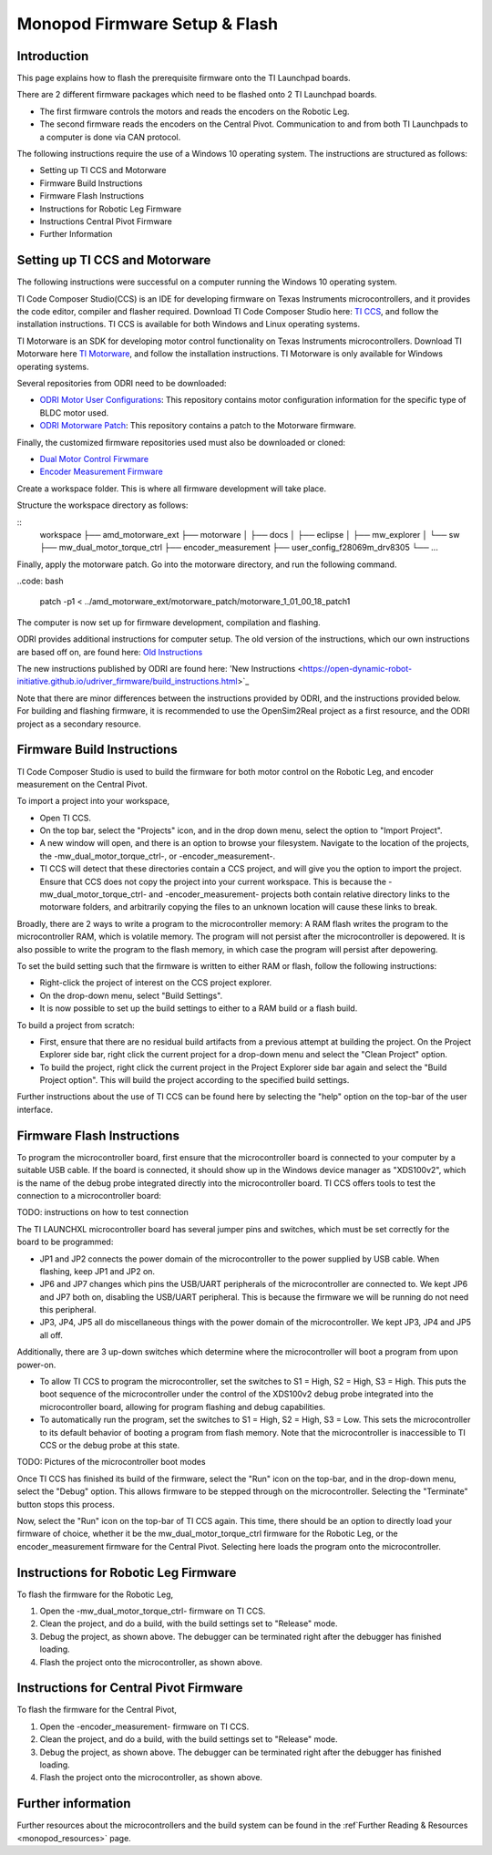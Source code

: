 Monopod Firmware Setup & Flash
==============================

Introduction
------------

This page explains how to flash the prerequisite firmware onto the TI Launchpad boards.

There are 2 different firmware packages which need to be flashed onto 2 TI Launchpad boards.

- The first firmware controls the motors and reads the encoders on the Robotic Leg.
- The second firmware reads the encoders on the Central Pivot.
  Communication to and from both TI Launchpads to a computer is done via CAN protocol.

The following instructions require the use of a Windows 10 operating system. The instructions are structured as
follows:

- Setting up TI CCS and Motorware
- Firmware Build Instructions
- Firmware Flash Instructions
- Instructions for Robotic Leg Firmware
- Instructions Central Pivot Firmware
- Further Information

Setting up TI CCS and Motorware
-------------------------------

The following instructions were successful on a computer running the Windows 10 operating system.

TI Code Composer Studio(CCS) is an IDE for developing firmware on Texas Instruments microcontrollers, and it provides
the code editor, compiler and flasher required. Download TI Code Composer Studio here:
`TI CCS <https://www.ti.com/tool/CCSTUDIO>`_, and follow the installation instructions. TI CCS is available for both
Windows and Linux operating systems.

TI Motorware is an SDK for developing motor control functionality on Texas Instruments microcontrollers. Download TI
Motorware here `TI Motorware <https://www.ti.com/tool/MOTORWARE>`_, and follow the installation instructions. TI
Motorware is only available for Windows operating systems.

Several repositories from ODRI need to be downloaded:

- `ODRI Motor User Configurations <https://github.com/open-dynamic-robot-initiative/user_config_f28069m_drv8305>`_: This repository contains motor configuration information for the specific type of BLDC motor used.
- `ODRI Motorware Patch <https://github.com/open-dynamic-robot-initiative/amd_motorware_ext>`_: This repository contains a patch to the Motorware firmware.

Finally, the customized firmware repositories used must also be downloaded or cloned:

- `Dual Motor Control Firwmare <https://github.com/OpenSim2Real/mw_dual_motor_torque_ctrl>`_
- `Encoder Measurement Firmware <https://github.com/OpenSim2Real/encoder_measurement>`_

Create a workspace folder. This is where all firmware development will take place.

Structure the workspace directory as follows:

::
    workspace
    ├── amd_motorware_ext
    ├── motorware
    │   ├── docs
    │   ├── eclipse
    │   ├── mw_explorer
    │   └── sw
    ├── mw_dual_motor_torque_ctrl
    ├── encoder_measurement
    ├── user_config_f28069m_drv8305
    └── ...

Finally, apply the motorware patch. Go into the motorware directory, and run the following command.

..code: bash

    patch -p1 < ../amd_motorware_ext/motorware_patch/motorware_1_01_00_18_patch1

The computer is now set up for firmware development, compilation and flashing.

ODRI provides additional instructions for computer setup. The old version of the instructions, which our own
instructions are based off on, are found here:
`Old Instructions <https://open-dynamic-robot-initiative.github.io/mw_dual_motor_torque_ctrl/build_instructions.html>`_

The new instructions published by ODRI are found here:
'New Instructions <https://open-dynamic-robot-initiative.github.io/udriver_firmware/build_instructions.html>`_

Note that there are minor differences between the instructions provided by ODRI, and the instructions provided below.
For building and flashing firmware, it is recommended to use the OpenSim2Real project as a first resource, and the
ODRI project as a secondary resource.

Firmware Build Instructions
---------------------------

TI Code Composer Studio is used to build the firmware for both motor control on the Robotic Leg, and encoder measurement
on the Central Pivot.

To import a project into your workspace,

- Open TI CCS.
- On the top bar, select the "Projects" icon, and in the drop down menu, select the option to "Import Project".
- A new window will open, and there is an option to browse your filesystem. Navigate to the location of the projects,
  the -mw_dual_motor_torque_ctrl-, or -encoder_measurement-.
- TI CCS will detect that these directories contain a CCS project, and will give you the option to import the project.
  Ensure that CCS does not copy the project into your current workspace. This is because the -mw_dual_motor_torque_ctrl-
  and -encoder_measurement- projects both contain relative directory links to the motorware folders, and arbitrarily
  copying the files to an unknown location will cause these links to break.

Broadly, there are 2 ways to write a program to the microcontroller memory: A RAM flash writes the program to the
microcontroller RAM, which is volatile memory. The program will not persist after the microcontroller is depowered.
It is also possible to write the program to the flash memory, in which case the program will persist
after depowering.

To set the build setting such that the firmware is written to either RAM or flash, follow the following instructions:

- Right-click the project of interest on the CCS project explorer.
- On the drop-down menu, select "Build Settings".
- It is now possible to set up the build settings to either to a RAM build or a flash build.

To build a project from scratch:

- First, ensure that there are no residual build artifacts from a previous attempt at building the project. On the
  Project Explorer side bar, right click the current project for a drop-down menu and select the "Clean Project" option.
- To build the project, right click the current project in the Project Explorer side bar again and select the "Build
  Project option". This will build the project according to the specified build settings.

Further instructions about the use of TI CCS can be found here by selecting the "help" option on the top-bar of the
user interface.

Firmware Flash Instructions
---------------------------

To program the microcontroller board, first ensure that the microcontroller board is connected to your computer by a
suitable USB cable. If the board is connected, it should show up in the Windows device manager as "XDS100v2", which is
the name of the debug probe integrated directly into the microcontroller board. TI CCS offers tools to test the
connection to a microcontroller board:

TODO: instructions on how to test connection

The TI LAUNCHXL microcontroller board has several jumper pins and switches, which must be set correctly for the board
to be programmed:

- JP1 and JP2 connects the power domain of the microcontroller to the power supplied by USB cable. When flashing, keep JP1 and JP2 on.
- JP6 and JP7 changes which pins the USB/UART peripherals of the microcontroller are connected to. We kept JP6 and JP7
  both on, disabling the USB/UART peripheral. This is because the firmware we will be running do not need this peripheral.
- JP3, JP4, JP5 all do miscellaneous things with the power domain of the microcontroller. We kept JP3, JP4 and JP5 all off.

Additionally, there are 3 up-down switches which determine where the microcontroller will boot a program from upon
power-on.

- To allow TI CCS to program the microcontroller, set the switches to S1 = High, S2 = High, S3 = High. This puts the
  boot sequence of the microcontroller under the control of the XDS100v2 debug probe integrated into the microcontroller
  board, allowing for program flashing and debug capabilities.
- To automatically run the program, set the switches to S1 = High, S2 = High, S3 = Low. This sets the microcontroller
  to its default behavior of booting a program from flash memory. Note that the microcontroller is inaccessible to TI
  CCS or the debug probe at this state.

TODO: Pictures of the microcontroller boot modes

Once TI CCS has finished its build of the firmware, select the "Run" icon on the top-bar, and in the drop-down menu,
select the "Debug" option. This allows firmware to be stepped through on the microcontroller. Selecting the "Terminate"
button stops this process.

Now, select the "Run" icon on the top-bar of TI CCS again. This time, there should be an option to directly load your
firmware of choice, whether it be the mw_dual_motor_torque_ctrl firmware for the Robotic Leg, or the encoder_measurement
firmware for the Central Pivot. Selecting here loads the program onto the microcontroller.

Instructions for Robotic Leg Firmware
-------------------------------------

To flash the firmware for the Robotic Leg,

1. Open the -mw_dual_motor_torque_ctrl- firmware on TI CCS.
2. Clean the project, and do a build, with the build settings set to "Release" mode.
3. Debug the project, as shown above. The debugger can be terminated right after the debugger has finished loading.
4. Flash the project onto the microcontroller, as shown above.

Instructions for Central Pivot Firmware
---------------------------------------

To flash the firmware for the Central Pivot,

1. Open the -encoder_measurement- firmware on TI CCS.
2. Clean the project, and do a build, with the build settings set to "Release" mode.
3. Debug the project, as shown above. The debugger can be terminated right after the debugger has finished loading.
4. Flash the project onto the microcontroller, as shown above.

Further information
-------------------

Further resources about the microcontrollers and the build system can be found in the
:ref`Further Reading & Resources <monopod_resources>` page.
